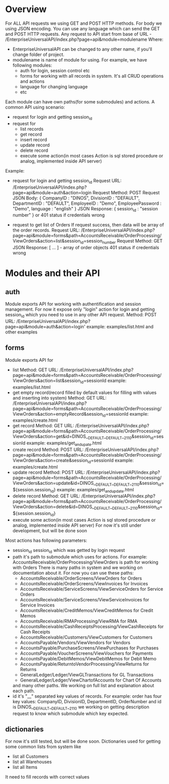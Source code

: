 * Overview
  For ALL API requests we using GET and POST HTTP methods.
  For body we using JSON encoding. 
  You can use any language which can send the GET and POST HTTP requests.
  Any request to API start from base of URL - /EnterpriseUniversalAPI/index.php?page=api&module=modulename
  Where:
  - EnterpriseUniversalAPI can be changed to any other name, if you'll change folder of project.
  - modulename is name of module for using. For example, we have following modules:
    + auth
      for login, session control etc
    + forms
      for working with all records in system. It's all CRUD operations and actions
    + language
      for changing language
    + etc

  Each module can have own paths(for some submodules) and actions.
  A common API using scenario:
  - request for login and getting session_id
  - request for
    + list records
    + get record
    + insert record
    + update record
    + delete record
    + execute some action(in most cases Action is sql stored procedure or analog, implemented inside API server)
      
  Example:
  - request for login and getting session_id
    Request URL: /EnterpriseUniversalAPI/index.php?page=api&module=auth&action=login
    Request Method: POST
    Request JSON Body:
    {
      CompanyID : "DINOS",
      DivisionID : "DEFAULT",
      DepartmentID : "DEFAULT",
      EmployeeID : "Demo",
      EmployeePassword : "Demo",
      language : "english"
    }
    JSON Response:
    {
      session_id : "session number"
    }
    or
    401 status if credentials wrong
 
  - request to get list of Orders
    If request success, then data will be array of the order records.
    Request URL: /EnterpriseUniversalAPI/index.php?page=api&module=forms&path=AccountsReceivable/OrderProcessing/ViewOrders&action=list&session_id=session_number
    Request Method: GET
    JSON Response:
    [ ... ] - array of order objects
    401 status if credentials wrong

* Modules and their API
** auth
   Module exports API for working with authentification and session management.
   For now it expose only "login" action for login and getting session_id which you need to use in any other API request.
   Method: POST
   URL: /EnterpriseUniversalAPI/index.php?page=api&module=auth&action=login'
   example: examples/list.html and other examples
** forms
   Module exports API for
   - list
     Method: GET
     URL: /EnterpriseUniversalAPI/index.php?page=api&module=forms&path=AccountsReceivable/OrderProcessing/ViewOrders&action=list&session_id=sessionId
     example: examples/list.html
   - get empty record(record filled by default values for filling with values and inserting into system)
     Method: GET
     URL: /EnterpriseUniversalAPI/index.php?page=api&module=forms&path=AccountsReceivable/OrderProcessing/ViewOrders&action=emptyRecord&session_id=sessionId
     example: examples/create.html
   - get record
     Method: GET
     URL: /EnterpriseUniversalAPI/index.php?page=api&module=forms&path=AccountsReceivable/OrderProcessing/ViewOrders&action=get&id=DINOS__DEFAULT__DEFAULT__2110&session_id=sessionId
     example: examples/get_and_upate.html
   - create record
     Method: POST
     URL: /EnterpriseUniversalAPI/index.php?page=api&module=forms&path=AccountsReceivable/OrderProcessing/ViewOrders&action=create&session_id=sessionId
     example: examples/create.html
   - update record
     Method: POST
     URL: /EnterpriseUniversalAPI/index.php?page=api&module=forms&path=AccountsReceivable/OrderProcessing/ViewOrders&action=update&id=DINOS__DEFAULT__DEFAULT__2110&session_id=${session.session_id}
     example: examples/get_and_update.html
   - delete record
     Method: GET
     URL: /EnterpriseUniversalAPI/index.php?page=api&module=forms&path=AccountsReceivable/OrderProcessing/ViewOrders&action=delete&id=DINOS__DEFAULT__DEFAULT__2110&session_id=${session.session_id}
   - execute some action(in most cases Action is sql stored procedure or analog, implemented inside API server)
     For now it's still under development, but will be done soon

   Most actions has following parameters:
   - session_id
     session_id which was getted by login request
   - path
     it's path to submodule which uses for actions. For example: AccountsReceivable/OrderProcessing/ViewOrders is path for working with Orders
     There is many paths in system and we working on documentation about it. For now you can use these paths:
     + AccountsReceivable/OrderScreens/ViewOrders
       for Orders
     + AccountsReceivable/OrderScreens/ViewInvoices
       for Invoices
     + AccountsReceivable/ServiceScreens/ViewServiceOrders
       for Service Orders
     + AccountsReceivable/ServiceScreens/ViewServiceInvoices
       for Service Invoices
     + AccountsReceivable/CreditMemos/ViewCreditMemos 
       for Credit Memos
     + AccountsReceivable/RMAProcessing/ViewRMA
       for RMA
     + AccountsReceivable/CashReceiptsProcessing/ViewCashReceipts
       for Cash Receipts
     + AccountsReceivable/Customers/ViewCustomers
       for Customers
     + AccountsPayable/Vendors/ViewVendors
       for Vendors
     + AccountsPayable/PurchaseScreens/ViewPurchases
       for Purchases
     + AccountsPayable/VoucherScreens/ViewVouchers
       for Payments
     + AccountsPayable/DebitMemos/ViewDebitMemos
       for Debit Memo
     + AccountsPayable/ReturntoVendorProcessing/ViewReturns
       for Returns
     + GeneralLedger/Ledger/ViewGLTransactions
       for GL Transactions
     + GeneralLedger/Ledger/ViewChartofAccounts
       for Chart Of Accounts
     and many other paths. We working on full list and explanation about each path.
   - id
     it's "__" separated key values of records. For example: order has four key values: CompanyID, DivisionID, DepartmentID, OrderNumber and id is DINOS__DEFAULT__DEFAULT__2110
     we working on getting description request to know which submodule which key expected.
** dictionaries
   For now it's still tested, but will be done soon.
   Dictionaries used for getting some common lists from system like
   - list all Customers
   - list all Warehouses
   - list all Items
   It need to fill records with correct values
